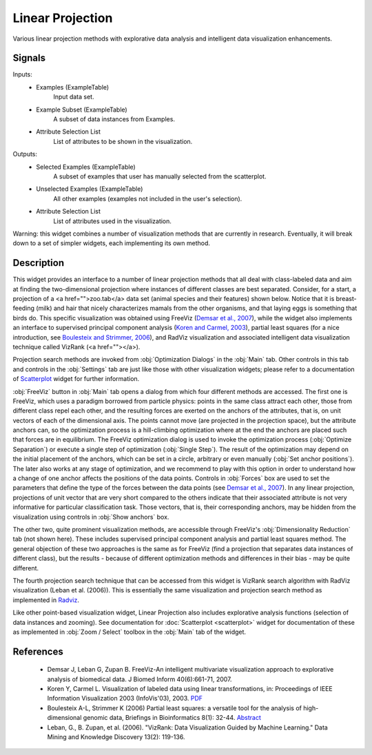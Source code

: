 .. _Linear Projection:

Linear Projection
=================

.. image:: ../icons/LinearProjection.png

Various linear projection methods with explorative data analysis and intelligent data visualization enhancements.

Signals
-------

Inputs:
   - Examples (ExampleTable)
      Input data set.
   - Example Subset (ExampleTable)
      A subset of data instances from Examples.
   - Attribute Selection List
      List of attributes to be shown in the visualization.


Outputs:
   - Selected Examples (ExampleTable)
      A subset of examples that user has manually selected from the scatterplot.
   - Unselected Examples (ExampleTable)
      All other examples (examples not included in the user's selection).
   - Attribute Selection List
      List of attributes used in the visualization.


Warning: this widget combines a number of visualization methods that are currently in research. Eventually, it will break down to a set of simpler widgets, each implementing its own method.

Description
-----------

This widget provides an interface to a number of linear projection methods that all deal with class-labeled data and aim at finding the two-dimensional projection where instances of different classes are best separated. Consider, for a start, a projection of a <a href="">zoo.tab</a> data set (animal species and their features) shown below. Notice that it is breast-feeding (milk) and hair that nicely characterizes mamals from the other organisms, and that laying eggs is something that birds do. This specific visualization was obtained using FreeViz (`Demsar et al., 2007 <#Demsar2007>`_), while the widget also implements an interface to supervised principal component analysis (`Koren and Carmel, 2003 <#Koren2003>`_), partial least squares (for a nice introduction, see `Boulesteix and Strimmer, 2006 <Boulesteix2007>`_), and RadViz visualization and associated intelligent data visualization technique called VizRank (<a href=""></a>).

.. image:: images/LinearProjection-Zoo.png

Projection search methods are invoked from :obj:`Optimization Dialogs` in the :obj:`Main` tab. Other controls in this tab and controls in the :obj:`Settings` tab are just like those with other visualization widgets; please refer to a documentation of `Scatterplot <Scatterplot.html>`_ widget for further information.

.. image:: images/LinearProjection-FreeViz.png
   :alt: FreeViz screen shot

:obj:`FreeViz` button in :obj:`Main` tab opens a dialog from which four different methods are accessed. The first one is FreeViz, which uses a paradigm borrowed from particle physics: points in the same class attract each other, those from different class repel each other, and the resulting forces are exerted on the anchors of the attributes, that is, on unit vectors of each of the dimensional axis. The points cannot move (are projected in the projection space), but the attribute anchors can, so the optimization process is a hill-climbing optimization where at the end the anchors are placed such that forces are in equilibrium. The FreeViz optimization dialog is used to invoke the optimization process (:obj:`Optimize Separation`) or execute a single step of optimization (:obj:`Single Step`). The result of the optimization may depend on the initial placement of the anchors, which can be set in a circle, arbitrary or even manually (:obj:`Set anchor positions`). The later also works at any stage of optimization, and we recommend to play with this option in order to understand how a change of one anchor affects the positions of the data points. Controls in :obj:`Forces` box are used to set the parameters that define the type of the forces between the data points (see `Demsar et al., 2007 <#Demsar2007>`_). In any linear projection, projections of unit vector that are very short compared to the others indicate that their associated attribute is not very informative for particular classification task. Those vectors, that is, their corresponding anchors, may be hidden from the visualization using controls in :obj:`Show anchors` box.

The other two, quite prominent visualization methods, are accessible through FreeViz's :obj:`Dimensionality Reduction` tab (not shown here). These includes supervised principal component analysis and partial least squares method. The general objection of these two approaches is the same as for FreeViz (find a projection that separates data instances of different class), but the results - because of different optimization methods and differences in their bias - may be quite different.

The fourth projection search technique that can be accessed from this widget is VizRank search algorithm with RadViz visualization (Leban et al. (2006)). This is essentially the same visualization and projection search method as implemented in `Radviz <Radviz>`_.

Like other point-based visualization widget, Linear Projection also includes explorative analysis functions (selection of data instances and zooming). See documentation for :doc:`Scatterplot <scatterplot>` widget for documentation of these as implemented in :obj:`Zoom / Select` toolbox in the :obj:`Main` tab of the widget.


References
----------

  - Demsar J, Leban G, Zupan B. FreeViz-An intelligent multivariate visualization approach to explorative analysis of biomedical data. J Biomed Inform 40(6):661-71, 2007.
  - Koren Y, Carmel L. Visualization of labeled data using linear transformations, in: Proceedings of IEEE Information Visualization 2003 (InfoVis'03), 2003. `PDF <http://citeseerx.ist.psu.edu/viewdoc/download;jsessionid=3DDF0DB68D8AB9949820A19B0344C1F3?doi=10.1.1.13.8657&rep=rep1&type=pdf>`_
  - Boulesteix A-L, Strimmer K (2006) Partial least squares: a versatile tool for the analysis of high-dimensional genomic data, Briefings in Bioinformatics 8(1): 32-44. `Abstract <http://bib.oxfordjournals.org/cgi/content/abstract/8/1/32>`_
  - Leban, G., B. Zupan, et al. (2006). "VizRank: Data Visualization Guided by Machine Learning." Data Mining and Knowledge Discovery 13(2): 119-136.
